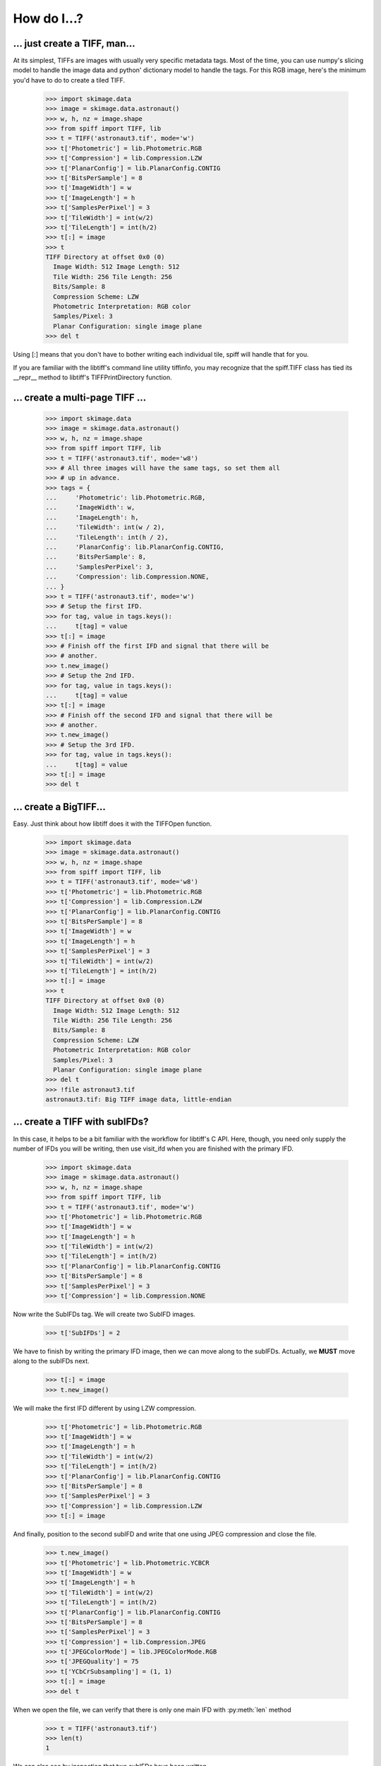 ------------
How do I...?
------------

... just create a TIFF, man...
==============================
At its simplest, TIFFs are images with usually very specific metadata tags.
Most of the time, you can use numpy's slicing model to handle the image data
and python' dictionary model to handle the tags.  For this RGB image, here's
the minimum you'd have to do to create a tiled TIFF.

    >>> import skimage.data
    >>> image = skimage.data.astronaut()
    >>> w, h, nz = image.shape
    >>> from spiff import TIFF, lib
    >>> t = TIFF('astronaut3.tif', mode='w')
    >>> t['Photometric'] = lib.Photometric.RGB
    >>> t['Compression'] = lib.Compression.LZW
    >>> t['PlanarConfig'] = lib.PlanarConfig.CONTIG
    >>> t['BitsPerSample'] = 8
    >>> t['ImageWidth'] = w
    >>> t['ImageLength'] = h
    >>> t['SamplesPerPixel'] = 3
    >>> t['TileWidth'] = int(w/2)
    >>> t['TileLength'] = int(h/2)
    >>> t[:] = image
    >>> t
    TIFF Directory at offset 0x0 (0)
      Image Width: 512 Image Length: 512
      Tile Width: 256 Tile Length: 256
      Bits/Sample: 8
      Compression Scheme: LZW
      Photometric Interpretation: RGB color
      Samples/Pixel: 3
      Planar Configuration: single image plane
    >>> del t

Using [:] means that you don't have to bother writing each individual tile,
spiff will handle that for you.  

If you are familiar with the libtiff's command line utility tiffinfo, you may
recognize that the spiff.TIFF class has tied its __repr__ method to libtiff's
TIFFPrintDirectory function.

... create a multi-page TIFF ...
================================

    >>> import skimage.data                                                        
    >>> image = skimage.data.astronaut()                                           
    >>> w, h, nz = image.shape                                                     
    >>> from spiff import TIFF, lib                                                
    >>> t = TIFF('astronaut3.tif', mode='w8')                                       
    >>> # All three images will have the same tags, so set them all
    >>> # up in advance.    
    >>> tags = {
    ...     'Photometric': lib.Photometric.RGB,
    ...     'ImageWidth': w,
    ...     'ImageLength': h,
    ...     'TileWidth': int(w / 2),
    ...     'TileLength': int(h / 2),
    ...     'PlanarConfig': lib.PlanarConfig.CONTIG,
    ...     'BitsPerSample': 8,
    ...     'SamplesPerPixel': 3,
    ...     'Compression': lib.Compression.NONE,
    ... }
    >>> t = TIFF('astronaut3.tif', mode='w')
    >>> # Setup the first IFD.
    >>> for tag, value in tags.keys():
    ...     t[tag] = value
    >>> t[:] = image
    >>> # Finish off the first IFD and signal that there will be
    >>> # another.
    >>> t.new_image()
    >>> # Setup the 2nd IFD. 
    >>> for tag, value in tags.keys():
    ...     t[tag] = value
    >>> t[:] = image
    >>> # Finish off the second IFD and signal that there will be
    >>> # another.
    >>> t.new_image()
    >>> # Setup the 3rd IFD. 
    >>> for tag, value in tags.keys():
    ...     t[tag] = value
    >>> t[:] = image
    >>> del t

... create a BigTIFF...
==============================
Easy.  Just think about how libtiff does it with the TIFFOpen function.

    >>> import skimage.data
    >>> image = skimage.data.astronaut()
    >>> w, h, nz = image.shape
    >>> from spiff import TIFF, lib
    >>> t = TIFF('astronaut3.tif', mode='w8')
    >>> t['Photometric'] = lib.Photometric.RGB
    >>> t['Compression'] = lib.Compression.LZW
    >>> t['PlanarConfig'] = lib.PlanarConfig.CONTIG
    >>> t['BitsPerSample'] = 8
    >>> t['ImageWidth'] = w
    >>> t['ImageLength'] = h
    >>> t['SamplesPerPixel'] = 3
    >>> t['TileWidth'] = int(w/2)
    >>> t['TileLength'] = int(h/2)
    >>> t[:] = image
    >>> t
    TIFF Directory at offset 0x0 (0)
      Image Width: 512 Image Length: 512
      Tile Width: 256 Tile Length: 256
      Bits/Sample: 8
      Compression Scheme: LZW
      Photometric Interpretation: RGB color
      Samples/Pixel: 3
      Planar Configuration: single image plane
    >>> del t
    >>> !file astronaut3.tif
    astronaut3.tif: Big TIFF image data, little-endian

... create a TIFF with subIFDs?
===============================
In this case, it helps to be a bit familiar with the workflow for
libtiff's C API.  Here, though, you need only supply the number of
IFDs you will be writing, then use visit_ifd when you are finished
with the primary IFD.

    >>> import skimage.data
    >>> image = skimage.data.astronaut()
    >>> w, h, nz = image.shape
    >>> from spiff import TIFF, lib
    >>> t = TIFF('astronaut3.tif', mode='w')
    >>> t['Photometric'] = lib.Photometric.RGB
    >>> t['ImageWidth'] = w
    >>> t['ImageLength'] = h
    >>> t['TileWidth'] = int(w/2)
    >>> t['TileLength'] = int(h/2)
    >>> t['PlanarConfig'] = lib.PlanarConfig.CONTIG
    >>> t['BitsPerSample'] = 8
    >>> t['SamplesPerPixel'] = 3
    >>> t['Compression'] = lib.Compression.NONE

Now write the SubIFDs tag.  We will create two SubIFD images.

    >>> t['SubIFDs'] = 2

We have to finish by writing the primary IFD image, then we can move along to
the subIFDs.  Actually, we **MUST** move along to the subIFDs next.

    >>> t[:] = image
    >>> t.new_image()

We will make the first IFD different by using LZW compression.

    >>> t['Photometric'] = lib.Photometric.RGB
    >>> t['ImageWidth'] = w
    >>> t['ImageLength'] = h
    >>> t['TileWidth'] = int(w/2)
    >>> t['TileLength'] = int(h/2)
    >>> t['PlanarConfig'] = lib.PlanarConfig.CONTIG
    >>> t['BitsPerSample'] = 8
    >>> t['SamplesPerPixel'] = 3
    >>> t['Compression'] = lib.Compression.LZW
    >>> t[:] = image

And finally, position to the second subIFD and write that one using JPEG
compression and close the file.

    >>> t.new_image()
    >>> t['Photometric'] = lib.Photometric.YCBCR
    >>> t['ImageWidth'] = w
    >>> t['ImageLength'] = h
    >>> t['TileWidth'] = int(w/2)
    >>> t['TileLength'] = int(h/2)
    >>> t['PlanarConfig'] = lib.PlanarConfig.CONTIG
    >>> t['BitsPerSample'] = 8
    >>> t['SamplesPerPixel'] = 3
    >>> t['Compression'] = lib.Compression.JPEG
    >>> t['JPEGColorMode'] = lib.JPEGColorMode.RGB
    >>> t['JPEGQuality'] = 75
    >>> t['YCbCrSubsampling'] = (1, 1)
    >>> t[:] = image
    >>> del t

When we open the file, we can verify that there is only one main IFD with 
:py:meth:`len` method

    >>> t = TIFF('astronaut3.tif')
    >>> len(t)
    1

We can also see by inspection that two subIFDs have been written.

    >>> t
    TIFF Directory at offset 0xc0008 (786440)
      Image Width: 512 Image Length: 512
      Tile Width: 256 Tile Length: 256
      Bits/Sample: 8
      Compression Scheme: None
      Photometric Interpretation: RGB color
      Samples/Pixel: 3
      Planar Configuration: single image plane
      SubIFD Offsets: 1528596 1578110

We can reach each subIFD with the visit method.

    >>> t.visit_ifd(t['SubIFDs'][1])
    >>> t
    TIFF Directory at offset 0x18147e (1578110)
      Image Width: 512 Image Length: 512
      Tile Width: 256 Tile Length: 256
      Bits/Sample: 8
      Compression Scheme: JPEG
      Photometric Interpretation: YCbCr
      YCbCr Subsampling: 1, 1
      Samples/Pixel: 3
      Planar Configuration: single image plane
      Reference Black/White:
         0:     0   255
         1:   128   255
         2:   128   255
      JPEG Tables: (574 bytes)
